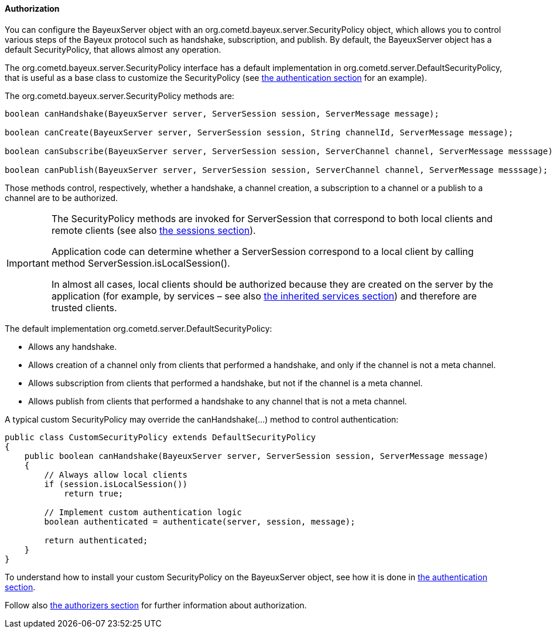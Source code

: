 
[[_java_server_authorization]]
==== Authorization

You can configure the +BayeuxServer+ object with an +org.cometd.bayeux.server.SecurityPolicy+
object, which allows you to control various steps of the Bayeux protocol such
as handshake, subscription, and publish.
By default, the +BayeuxServer+ object has a default +SecurityPolicy+, that
allows almost any operation.

The +org.cometd.bayeux.server.SecurityPolicy+ interface has a default
implementation in +org.cometd.server.DefaultSecurityPolicy+, that is useful
as a base class to customize the +SecurityPolicy+
(see <<_java_server_authentication,the authentication section>> for an example).

The +org.cometd.bayeux.server.SecurityPolicy+ methods are:

====
[source,java]
----
boolean canHandshake(BayeuxServer server, ServerSession session, ServerMessage message);

boolean canCreate(BayeuxServer server, ServerSession session, String channelId, ServerMessage message);

boolean canSubscribe(BayeuxServer server, ServerSession session, ServerChannel channel, ServerMessage messsage);

boolean canPublish(BayeuxServer server, ServerSession session, ServerChannel channel, ServerMessage messsage);
----
====

Those methods control, respectively, whether a handshake, a channel creation,
a subscription to a channel or a publish to a channel are to be authorized.

[IMPORTANT]
====
The +SecurityPolicy+ methods are invoked for +ServerSession+ that correspond
to both local clients and remote clients (see also <<_concepts_sessions,the sessions section>>).

Application code can determine whether a +ServerSession+ correspond to a
local client by calling method +ServerSession.isLocalSession()+.

In almost all cases, local clients should be authorized because they are
created on the server by the application (for example, by services – see also
<<_java_server_services_inherited,the inherited services section>>) and
therefore are trusted clients.
====

The default implementation +org.cometd.server.DefaultSecurityPolicy+:

* Allows any handshake.
* Allows creation of a channel only from clients that performed a handshake,
and only if the channel is not a meta channel.
* Allows subscription from clients that performed a handshake, but not if
the channel is a meta channel.
* Allows publish from clients that performed a handshake to any channel that
is not a meta channel.

A typical custom +SecurityPolicy+ may override the +canHandshake(...)+
method to control authentication:

====
[source,java]
----
public class CustomSecurityPolicy extends DefaultSecurityPolicy
{
    public boolean canHandshake(BayeuxServer server, ServerSession session, ServerMessage message)
    {
        // Always allow local clients
        if (session.isLocalSession())
            return true;

        // Implement custom authentication logic
        boolean authenticated = authenticate(server, session, message);

        return authenticated;
    }
}
----
====

To understand how to install your custom +SecurityPolicy+ on the +BayeuxServer+
object, see how it is done in <<_java_server_authentication,the authentication section>>.

Follow also <<_java_server_authorizers,the authorizers section>> for further
information about authorization.
